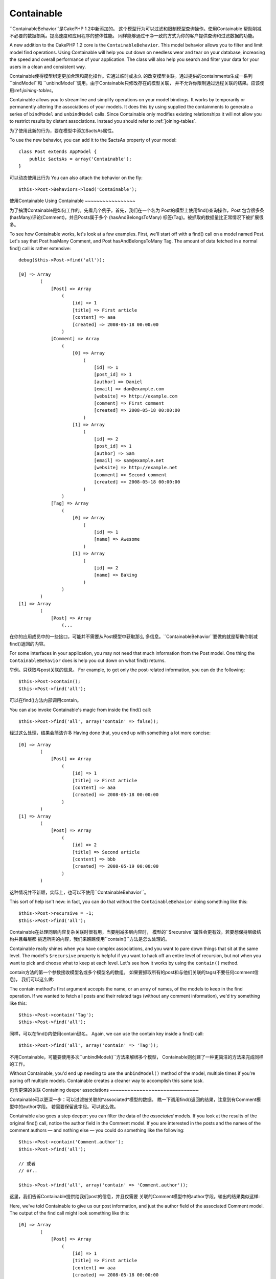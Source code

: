 Containable
###########

.. php:class:: ContainableBehavior()

``ContainableBehavior``是CakePHP 1.2中新添加的。
这个模型行为可以过滤和限制模型查询操作。使用Containable
帮助削减不必要的数据损耗。提高速度和应用程序的整体性能。
同样能够通过干净一致的方式为你的客户提供查询和过滤数据的功能。

A new addition to the CakePHP 1.2 core is the
``ContainableBehavior``. This model behavior allows you to filter
and limit model find operations. Using Containable will help you
cut down on needless wear and tear on your database, increasing the
speed and overall performance of your application. The class will
also help you search and filter your data for your users in a clean
and consistent way.

Containable使得模型绑定更加合理和简化操作。它通过临时或永久
的改变模型关联。通过提供的containments生成一系列``bindModel``和
``unbindModel``调用。由于Containable只修改存在的模型关联，
并不允许你限制通过远程关联的结果。应该使用:ref:`joining-tables`。

Containable allows you to streamline and simplify operations on
your model bindings. It works by temporarily or permanently
altering the associations of your models. It does this by using
supplied the containments to generate a series of ``bindModel`` and
``unbindModel`` calls. Since Containable only modifies existing relationships it
will not allow you to restrict results by distant associations. Instead
you should refer to :ref:`joining-tables`.

为了使用此新的行为，要在模型中添加$actsAs属性。

To use the new behavior, you can add it to the $actsAs property of
your model::

    class Post extends AppModel {
        public $actsAs = array('Containable');
    }

可以动态使用此行为
You can also attach the behavior on the fly::

    $this->Post->Behaviors->load('Containable');

.. _using-containable:

使用Containable
Using Containable
~~~~~~~~~~~~~~~~~

为了搞清Containable是如何工作的。先看几个例子。首先，我们在一个名为
Post的模型上使用find()查询操作，Post 包含很多条(hasMany)评论(Comment)，并且Posts属于多个
(hasAndBelongsToMany) 标签(Tag)。被抓取的数据量比正常情况下被扩展很多。

To see how Containable works, let's look at a few examples. First,
we'll start off with a find() call on a model named Post. Let's say
that Post hasMany Comment, and Post hasAndBelongsToMany Tag. The
amount of data fetched in a normal find() call is rather
extensive::

    debug($this->Post->find('all'));

    [0] => Array
            (
                [Post] => Array
                    (
                        [id] => 1
                        [title] => First article
                        [content] => aaa
                        [created] => 2008-05-18 00:00:00
                    )
                [Comment] => Array
                    (
                        [0] => Array
                            (
                                [id] => 1
                                [post_id] => 1
                                [author] => Daniel
                                [email] => dan@example.com
                                [website] => http://example.com
                                [comment] => First comment
                                [created] => 2008-05-18 00:00:00
                            )
                        [1] => Array
                            (
                                [id] => 2
                                [post_id] => 1
                                [author] => Sam
                                [email] => sam@example.net
                                [website] => http://example.net
                                [comment] => Second comment
                                [created] => 2008-05-18 00:00:00
                            )
                    )
                [Tag] => Array
                    (
                        [0] => Array
                            (
                                [id] => 1
                                [name] => Awesome
                            )
                        [1] => Array
                            (
                                [id] => 2
                                [name] => Baking
                            )
                    )
            )
    [1] => Array
            (
                [Post] => Array
                    (...

在你的应用成员中的一些接口，可能并不需要从Post模型中获取那么
多信息。``ContainableBehavior``要做的就是帮助你削减find()返回的内容。

For some interfaces in your application, you may not need that much
information from the Post model. One thing the
``ContainableBehavior`` does is help you cut down on what find()
returns.

举例。只获取与post关联的信息。
For example, to get only the post-related information, you can do
the following::

    $this->Post->contain();
    $this->Post->find('all');

可以在find()方法内部调用contain。

You can also invoke Containable's magic from inside the find()
call::

    $this->Post->find('all', array('contain' => false));

经过这么处理，结果会简洁许多
Having done that, you end up with something a lot more concise::

    [0] => Array
            (
                [Post] => Array
                    (
                        [id] => 1
                        [title] => First article
                        [content] => aaa
                        [created] => 2008-05-18 00:00:00
                    )
            )
    [1] => Array
            (
                [Post] => Array
                    (
                        [id] => 2
                        [title] => Second article
                        [content] => bbb
                        [created] => 2008-05-19 00:00:00
                    )
            )

这种情况并不新颖，实际上，也可以不使用``ContainableBehavior``。

This sort of help isn't new: in fact, you can do that without the
``ContainableBehavior`` doing something like this::

    $this->Post->recursive = -1;
    $this->Post->find('all');

Containable在处理同层内容复杂关联时很有用，当要削减多层内容时，
模型的``$recursive``属性会更有效。若要想保持层级结构并且每层都
挑选所需的内容，我们来瞧瞧使用``contain()``方法是怎么处理的。

Containable really shines when you have complex associations, and
you want to pare down things that sit at the same level. The
model's ``$recursive`` property is helpful if you want to hack off
an entire level of recursion, but not when you want to pick and
choose what to keep at each level. Let's see how it works by using
the ``contain()`` method.

contain方法的第一个参数接收模型名或多个模型名的数组。
如果要抓取所有的post和与他们关联的tags(不要任何comment信息)，
我们可以这么做::

The contain method's first argument accepts the name, or an array
of names, of the models to keep in the find operation. If we wanted
to fetch all posts and their related tags (without any comment
information), we'd try something like this::

    $this->Post->contain('Tag');
    $this->Post->find('all');

同样，可以在find()内使用contain键名。
Again, we can use the contain key inside a find() call::

    $this->Post->find('all', array('contain' => 'Tag'));

不用Containable，可能要使用多次``unbindModel()``方法来解绑多个模型，
Containable则创建了一种更简洁的方法来完成同样的工作。

Without Containable, you'd end up needing to use the
``unbindModel()`` method of the model, multiple times if you're
paring off multiple models. Containable creates a cleaner way to
accomplish this same task.

包含更深的关联
Containing deeper associations
~~~~~~~~~~~~~~~~~~~~~~~~~~~~~~

Containable可以更深一步：可以过滤被关联的*associated*模型的数据。
瞧一下调用find()返回的结果，注意到有Comment模型中的author字段。
若需要保留此字段。可以这么做。

Containable also goes a step deeper: you can filter the data of the
*associated* models. If you look at the results of the original
find() call, notice the author field in the Comment model. If you
are interested in the posts and the names of the comment authors —
and nothing else — you could do something like the following::

    $this->Post->contain('Comment.author');
    $this->Post->find('all');

    // 或者
    // or..

    $this->Post->find('all', array('contain' => 'Comment.author'));

这里，我们告诉Containable提供给我们post的信息，并且仅需要
关联的Comment模型中的author字段。输出的结果类似这样::

Here, we've told Containable to give us our post information, and
just the author field of the associated Comment model. The output
of the find call might look something like this::

    [0] => Array
            (
                [Post] => Array
                    (
                        [id] => 1
                        [title] => First article
                        [content] => aaa
                        [created] => 2008-05-18 00:00:00
                    )
                [Comment] => Array
                    (
                        [0] => Array
                            (
                                [author] => Daniel
                                [post_id] => 1
                            )
                        [1] => Array
                            (
                                [author] => Sam
                                [post_id] => 1
                            )
                    )
            )
    [1] => Array
            (...

若你所见，Comment数组仅包含author字段(加上post\_id，CakePHP需要它来映射结果)。
As you can see, the Comment arrays only contain the author field
(plus the post\_id which is needed by CakePHP to map the results).

同样可以指定条件来过滤关联的Comment数据。
You can also filter the associated Comment data by specifying a
condition::

    $this->Post->contain('Comment.author = "Daniel"');
    $this->Post->find('all');

    //或者...
    //or...

    $this->Post->find('all', array('contain' => 'Comment.author = "Daniel"'));

获取评论的作者是Daniel的所有posts。
This gives us a result that gives us posts with comments authored
by Daniel::

    [0] => Array
            (
                [Post] => Array
                    (
                        [id] => 1
                        [title] => First article
                        [content] => aaa
                        [created] => 2008-05-18 00:00:00
                    )
                [Comment] => Array
                    (
                        [0] => Array
                            (
                                [id] => 1
                                [post_id] => 1
                                [author] => Daniel
                                [email] => dan@example.com
                                [website] => http://example.com
                                [comment] => First comment
                                [created] => 2008-05-18 00:00:00
                            )
                    )
            )

额外的过滤可以参见:ref:`model-find` options::
Additional filtering can be performed by supplying the standard :ref:`model-find` options::

    $this->Post->find('all', array('contain' => array(
        'Comment' => array(
            'conditions' => array('Comment.author =' => "Daniel"),
            'order' => 'Comment.created DESC'
        )
    )));

下面是个使用``ContainableBehavior``获取深层和复杂的模型关联例子。

Here's an example of using the ``ContainableBehavior`` when you've
got deep and complex model relationships.

让我们考虑下面的模型关联。
Let's consider the following model associations::

    User->Profile
    User->Account->AccountSummary
    User->Post->PostAttachment->PostAttachmentHistory->HistoryNotes
    User->Post->Tag

使用Containable检索上面的关联::
This is how we retrieve the above associations with Containable::

    $this->User->find('all', array(
        'contain' => array(
            'Profile',
            'Account' => array(
                'AccountSummary'
            ),
            'Post' => array(
                'PostAttachment' => array(
                    'fields' => array('id', 'name'),
                    'PostAttachmentHistory' => array(
                        'HistoryNotes' => array(
                            'fields' => array('id', 'note')
                        )
                    )
                ),
                'Tag' => array(
                    'conditions' => array('Tag.name LIKE' => '%happy%')
                )
            )
        )
    ));

切记``contain``作为键名在主模型中只能使用一次。不要在关联的模型中多次使用。
Keep in mind that ``contain`` key is only used once in the main
model, you don't need to use 'contain' again for related models

.. note::

    当使用 'fields' 和 'contain'选项，切记要包含所有的外键。无论是
    直接或间接查询。同时要注意，因为Containable必须依附于所有的模型，
    也可以在AppModel中使用。

    When using 'fields' and 'contain' options - be careful to include
    all foreign keys that your query directly or indirectly requires.
    Please also note that because Containable must to be attached to
    all models used in containment, you may consider attaching it to
    your AppModel.

ContainableBehavior 选项
ContainableBehavior options
~~~~~~~~~~~~~~~~~~~~~~~~~~~

当``ContainableBehavior``依附于一个模型，有很多选项可用。
使用这些设置可以对Containable行为进行微调与其他行为一起工作时
更加简单。

The ``ContainableBehavior`` has a number of options that can be set
when the Behavior is attached to a model. The settings allow you to
fine tune the behavior of Containable and work with other behaviors
more easily.

-  **recursive** (布尔型, 可选) 设为真时允许containable自动决定指定模型要抓取数据的递归层次，
   设置为false禁用这个特性，默认为``true``。
-  **notices** (布尔型, 可选) 当绑定一个无效的引用时触发警告。默认值``true``。
-  **autoFields**: (布尔型, 可选) 当抓取被请求的绑定时自动添加所需要的字段，默认值``true``.

-  **recursive** (boolean, optional) set to true to allow
   containable to automatically determine the recursiveness level
   needed to fetch specified models, and set the model recursiveness
   to this level. setting it to false disables this feature. The
   default value is ``true``.
-  **notices** (boolean, optional) issues E\_NOTICES for bindings
   referenced in a containable call that are not valid. The default
   value is ``true``.
-  **autoFields**: (boolean, optional) auto-add needed fields to
   fetch requested bindings. The default value is ``true``.

可以在运行时改变ContainableBehavior的设置。

:doc:`/models/behaviors`
You can change ContainableBehavior settings at run time by
reattaching the behavior as seen in
:doc:`/models/behaviors` (Using Behaviors).

ContainableBehavior有时会和其他行为导致问题或使用聚合函数and/or GROUP BY语句
的时候。如果因为掺杂聚合和非聚合字段得到了无效的SQL语句的错误，尝试禁用
``autoFields``设置。

ContainableBehavior can sometimes cause issues with other behaviors
or queries that use aggregate functions and/or GROUP BY statements.
If you get invalid SQL errors due to mixing of aggregate and
non-aggregate fields, try disabling the ``autoFields`` setting.::

    $this->Post->Behaviors->load('Containable', array('autoFields' => false));

分页时使用Containable
Using Containable with pagination
=================================

可以在``$paginate``分页属性中包含 'contain'参数，在find('count')和find('all') 同样适用。
By including the 'contain' parameter in the ``$paginate`` property
it will apply to both the find('count') and the find('all') done on
the model.

参见 :ref:`using-containable`章节获得更多细节。
See the section :ref:`using-containable` for further details.

下面是一个分页时使用contain关联的例子::
Here's an example of how to contain associations when paginating::

    $this->paginate['User'] = array(
        'contain' => array('Profile', 'Account'),
        'order' => 'User.username'
    );

    $users = $this->paginate('User');


.. meta::
    :title lang=zh: Containable
    :keywords lang=zh: model behavior,author daniel,article content,new addition,wear and tear,array,aaa,email,fly,models
